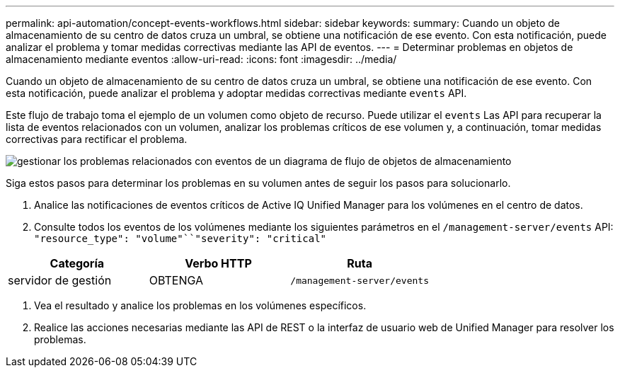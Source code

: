 ---
permalink: api-automation/concept-events-workflows.html 
sidebar: sidebar 
keywords:  
summary: Cuando un objeto de almacenamiento de su centro de datos cruza un umbral, se obtiene una notificación de ese evento. Con esta notificación, puede analizar el problema y tomar medidas correctivas mediante las API de eventos. 
---
= Determinar problemas en objetos de almacenamiento mediante eventos
:allow-uri-read: 
:icons: font
:imagesdir: ../media/


[role="lead"]
Cuando un objeto de almacenamiento de su centro de datos cruza un umbral, se obtiene una notificación de ese evento. Con esta notificación, puede analizar el problema y adoptar medidas correctivas mediante `events` API.

Este flujo de trabajo toma el ejemplo de un volumen como objeto de recurso. Puede utilizar el `events` Las API para recuperar la lista de eventos relacionados con un volumen, analizar los problemas críticos de ese volumen y, a continuación, tomar medidas correctivas para rectificar el problema.

image::../media/handling-event-related-issues-of-a-storage-object-flowchart.gif[gestionar los problemas relacionados con eventos de un diagrama de flujo de objetos de almacenamiento]

Siga estos pasos para determinar los problemas en su volumen antes de seguir los pasos para solucionarlo.

. Analice las notificaciones de eventos críticos de Active IQ Unified Manager para los volúmenes en el centro de datos.
. Consulte todos los eventos de los volúmenes mediante los siguientes parámetros en el `/management-server/events` API: `"resource_type": "volume"``"severity": "critical"`


[cols="3*"]
|===
| Categoría | Verbo HTTP | Ruta 


 a| 
servidor de gestión
 a| 
OBTENGA
 a| 
`/management-server/events`

|===
. Vea el resultado y analice los problemas en los volúmenes específicos.
. Realice las acciones necesarias mediante las API de REST o la interfaz de usuario web de Unified Manager para resolver los problemas.

